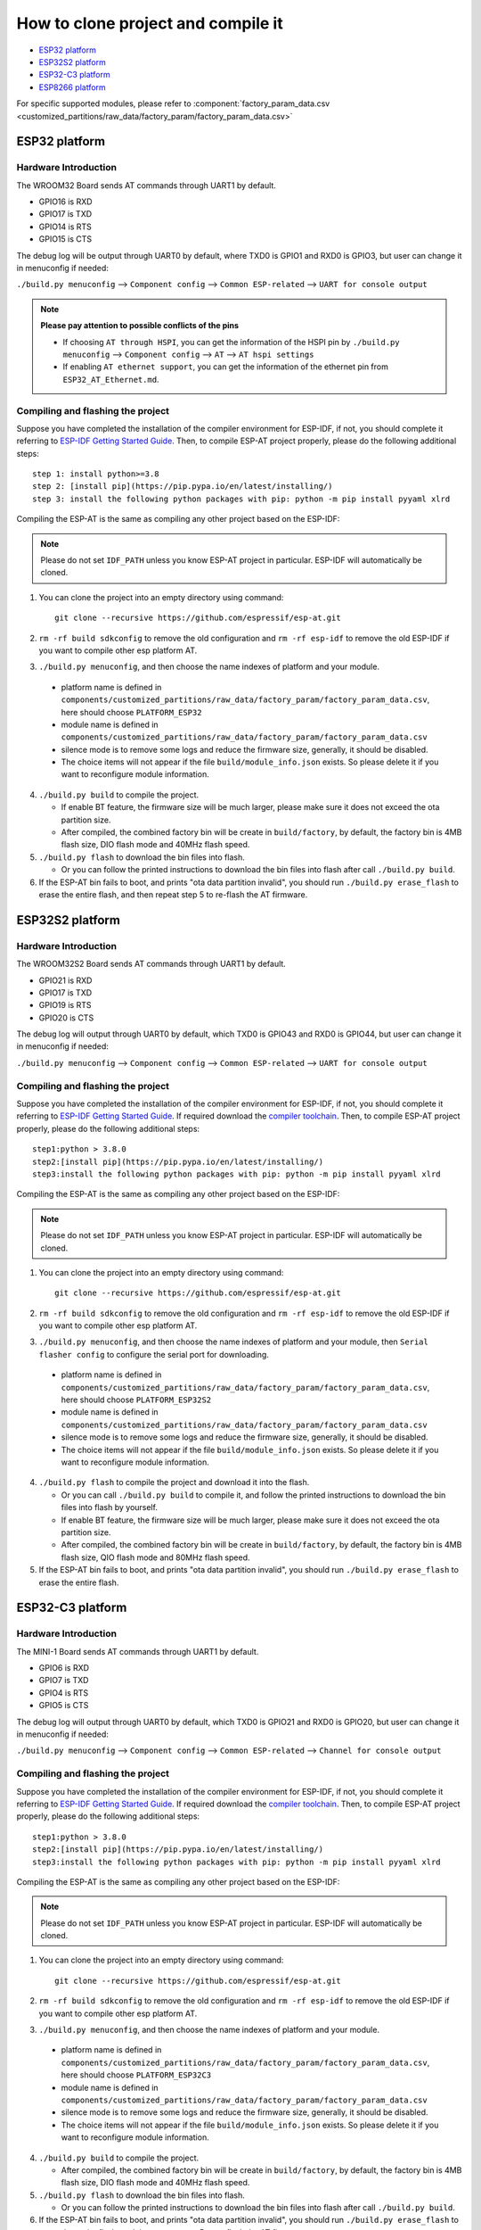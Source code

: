 ***********************************
How to clone project and compile it
***********************************

- `ESP32 platform`_
- `ESP32S2 platform`_
- `ESP32-C3 platform`_
- `ESP8266 platform`_

For specific supported modules, please refer to :component:`factory_param_data.csv <customized_partitions/raw_data/factory_param/factory_param_data.csv>`


ESP32 platform
==============

Hardware Introduction
~~~~~~~~~~~~~~~~~~~~~

The WROOM32 Board sends AT commands through UART1 by default.

- GPIO16 is RXD
- GPIO17 is TXD
- GPIO14 is RTS
- GPIO15 is CTS

The debug log will be output through UART0 by default, where TXD0 is GPIO1 and RXD0 is GPIO3, but user can change it in menuconfig if needed:

``./build.py menuconfig`` --> ``Component config`` --> 
``Common ESP-related`` --> ``UART for console output``

.. note::

  **Please pay attention to possible conflicts of the pins**

  - If choosing ``AT through HSPI``, you can get the information of the HSPI pin by ``./build.py menuconfig`` --> ``Component config`` --> ``AT`` --> ``AT hspi settings``
  - If enabling ``AT ethernet support``, you can get the information of the ethernet pin from ``ESP32_AT_Ethernet.md``.

Compiling and flashing the project
~~~~~~~~~~~~~~~~~~~~~~~~~~~~~~~~~~

Suppose you have completed the installation of the compiler environment for ESP-IDF, if not, you should complete it referring to `ESP-IDF Getting Started Guide <https://docs.espressif.com/projects/esp-idf/en/v4.0/get-started/index.html#setup-toolchain>`__. Then, to compile ESP-AT project properly, please do the following additional steps::

    step 1: install python>=3.8
    step 2: [install pip](https://pip.pypa.io/en/latest/installing/)  
    step 3: install the following python packages with pip: python -m pip install pyyaml xlrd

Compiling the ESP-AT is the same as compiling any other project based on the ESP-IDF:

.. note::

  Please do not set ``IDF_PATH`` unless you know ESP-AT project in particular. ESP-IDF will automatically be cloned.

1. You can clone the project into an empty directory using command::

     git clone --recursive https://github.com/espressif/esp-at.git

2. ``rm -rf build sdkconfig`` to remove the old configuration and ``rm -rf esp-idf`` to remove the old ESP-IDF if you want to compile other esp platform AT.
3. ``./build.py menuconfig``, and then choose the name indexes of platform and your module.

  - platform name is defined in ``components/customized_partitions/raw_data/factory_param/factory_param_data.csv``, here should choose ``PLATFORM_ESP32``
  - module name is defined in ``components/customized_partitions/raw_data/factory_param/factory_param_data.csv``
  - silence mode is to remove some logs and reduce the firmware size, generally, it should be disabled.
  - The choice items will not appear if the file ``build/module_info.json`` exists. So please delete it if you want to reconfigure module information.

4. ``./build.py build`` to compile the project.

   - If enable BT feature, the firmware size will be much larger, please make sure it does not exceed the ota partition size.
   - After compiled, the combined factory bin will be create in ``build/factory``, by default, the factory bin is 4MB flash size, DIO flash mode and 40MHz flash speed.

5. ``./build.py flash`` to download the bin files into flash.

   - Or you can follow the printed instructions to download the bin files into flash after call ``./build.py build``.

6. If the ESP-AT bin fails to boot, and prints "ota data partition invalid", you should run ``./build.py erase_flash`` to erase the entire flash, and then repeat step 5 to re-flash the AT firmware.

ESP32S2 platform
=================

Hardware Introduction
~~~~~~~~~~~~~~~~~~~~~

The WROOM32S2 Board sends AT commands through UART1 by default.

-  GPIO21 is RXD
-  GPIO17 is TXD
-  GPIO19 is RTS
-  GPIO20 is CTS

The debug log will output through UART0 by default, which TXD0 is GPIO43 and RXD0 is GPIO44, but user can change it in menuconfig if needed:

``./build.py menuconfig`` --> ``Component config`` --> ``Common ESP-related`` --> ``UART for console output``

Compiling and flashing the project
~~~~~~~~~~~~~~~~~~~~~~~~~~~~~~~~~~

Suppose you have completed the installation of the compiler environment for ESP-IDF, if not, you should complete it referring to `ESP-IDF Getting Started Guide <https://docs.espressif.com/projects/esp-idf/en/latest/get-started/index.html#setup-toolchain>`__. If required download the `compiler toolchain <https://docs.espressif.com/projects/esp-idf/en/latest/api-guides/tools/idf-tools.html#list-of-idf-tools>`_. Then, to compile ESP-AT project properly, please do the following additional steps::

  step1:python > 3.8.0 
  step2:[install pip](https://pip.pypa.io/en/latest/installing/)  
  step3:install the following python packages with pip: python -m pip install pyyaml xlrd

Compiling the ESP-AT is the same as compiling any other project based on the ESP-IDF:

.. note::

  Please do not set ``IDF_PATH`` unless you know ESP-AT project in particular. ESP-IDF will automatically be cloned.

1. You can clone the project into an empty directory using command::

     git clone --recursive https://github.com/espressif/esp-at.git

2. ``rm -rf build sdkconfig`` to remove the old configuration and ``rm -rf esp-idf`` to remove the old ESP-IDF if you want to compile other esp platform AT.
3. ``./build.py menuconfig``, and then choose the name indexes of platform and your module, then ``Serial flasher config`` to configure the serial port for downloading.

  - platform name is defined in ``components/customized_partitions/raw_data/factory_param/factory_param_data.csv``, here should choose ``PLATFORM_ESP32S2``
  - module name is defined in ``components/customized_partitions/raw_data/factory_param/factory_param_data.csv``
  - silence mode is to remove some logs and reduce the firmware size, generally, it should be disabled.
  - The choice items will not appear if the file ``build/module_info.json`` exists. So please delete it if you want to reconfigure module information.

4. ``./build.py flash`` to compile the project and download it into the flash.

   -  Or you can call ``./build.py build`` to compile it, and follow the printed instructions to download the bin files into flash by yourself.
   -  If enable BT feature, the firmware size will be much larger, please make sure it does not exceed the ota partition size.
   - After compiled, the combined factory bin will be create in ``build/factory``, by default, the factory bin is 4MB flash size, QIO flash mode and 80MHz flash speed.

5. If the ESP-AT bin fails to boot, and prints "ota data partition invalid", you should run ``./build.py erase_flash`` to erase the entire flash.

ESP32-C3 platform
=================

Hardware Introduction
~~~~~~~~~~~~~~~~~~~~~

The MINI-1 Board sends AT commands through UART1 by default.

-  GPIO6 is RXD
-  GPIO7 is TXD
-  GPIO4 is RTS
-  GPIO5 is CTS

The debug log will output through UART0 by default, which TXD0 is GPIO21 and RXD0 is GPIO20, but user can change it in menuconfig if needed:

``./build.py menuconfig`` --> ``Component config`` --> ``Common ESP-related`` --> ``Channel for console output``

Compiling and flashing the project
~~~~~~~~~~~~~~~~~~~~~~~~~~~~~~~~~~

Suppose you have completed the installation of the compiler environment for ESP-IDF, if not, you should complete it referring to `ESP-IDF Getting Started Guide <https://docs.espressif.com/projects/esp-idf/en/latest/get-started/index.html#setup-toolchain>`__. If required download the `compiler toolchain <https://docs.espressif.com/projects/esp-idf/en/latest/api-guides/tools/idf-tools.html#list-of-idf-tools>`_. Then, to compile ESP-AT project properly, please do the following additional steps::

  step1:python > 3.8.0 
  step2:[install pip](https://pip.pypa.io/en/latest/installing/)  
  step3:install the following python packages with pip: python -m pip install pyyaml xlrd

Compiling the ESP-AT is the same as compiling any other project based on the ESP-IDF:

.. note::

  Please do not set ``IDF_PATH`` unless you know ESP-AT project in particular. ESP-IDF will automatically be cloned.

1. You can clone the project into an empty directory using command::

     git clone --recursive https://github.com/espressif/esp-at.git

2. ``rm -rf build sdkconfig`` to remove the old configuration and ``rm -rf esp-idf`` to remove the old ESP-IDF if you want to compile other esp platform AT.

3. ``./build.py menuconfig``, and then choose the name indexes of platform and your module.

  - platform name is defined in ``components/customized_partitions/raw_data/factory_param/factory_param_data.csv``, here should choose ``PLATFORM_ESP32C3``
  - module name is defined in ``components/customized_partitions/raw_data/factory_param/factory_param_data.csv``
  - silence mode is to remove some logs and reduce the firmware size, generally, it should be disabled.
  - The choice items will not appear if the file ``build/module_info.json`` exists. So please delete it if you want to reconfigure module information.

4. ``./build.py build`` to compile the project.

   - After compiled, the combined factory bin will be create in ``build/factory``, by default, the factory bin is 4MB flash size, DIO flash mode and 40MHz flash speed.

5. ``./build.py flash`` to download the bin files into flash.

   - Or you can follow the printed instructions to download the bin files into flash after call ``./build.py build``.

6. If the ESP-AT bin fails to boot, and prints "ota data partition invalid", you should run ``./build.py erase_flash`` to erase the entire flash, and then repeat step 5 to re-flash the AT firmware.


ESP8266 platform
================

Hardware Introduction
~~~~~~~~~~~~~~~~~~~~~

The ESP8266 WROOM 02 Board sends AT commands through UART0 by default.

-  GPIO13 is RXD
-  GPIO15 is TXD
-  GPIO1 is RTS
-  GPIO3 is CTS

The debug log will output through UART1 by default, which TXD0 is GPIO2, but user can change it in menuconfig if needed:

``./build.py menuconfig`` --> ``Component config`` -->
``ESP8266-specific`` --> ``UART for console output``

Compiling and flashing the project
~~~~~~~~~~~~~~~~~~~~~~~~~~~~~~~~~~

Suppose you have completed the installation of the compiler environment for ESP8266 RTOS SDK, if not, you should complete it referring to `ESP8266 RTOS SDK Getting Started Guide <https://docs.espressif.com/projects/esp8266-rtos-sdk/en/latest/get-started/index.html#setup-toolchain>`_. Then, to compile ESP-AT project properly, please do the following additional steps::

  step1:python > 3.8.0 
  step2:[install pip](https://pip.pypa.io/en/latest/installing/)  
  step3:install the following python packages with pip: python -m pip install pyyaml xlrd

Compiling the ESP-AT is the same as compiling any other project based on the ESP-IDF:

.. note::

  Please do not set ``IDF_PATH`` unless you know ESP-AT project in particular. ESP-IDF will automatically be cloned.

1. You can clone the project into an empty directory using command::

     git clone --recursive https://github.com/espressif/esp-at.git

2. ``rm -rf build sdkconfig`` to remove the old configuration and ``rm -rf esp-idf`` to remove the old ESP-IDF if you want to compile other esp platform AT.
3. ``./build.py menuconfig``, and then choose the name indexes of platform and your module, then ``Serial flasher config`` to configure the serial port for downloading.

  - platform name is defined in ``components/customized_partitions/raw_data/factory_param/factory_param_data.csv``, here should choose ``PLATFORM_ESP8266``
  - module name is defined in ``components/customized_partitions/raw_data/factory_param/factory_param_data.csv``
  - silence mode is to remove some logs and reduce the firmware size, generally, it should be disabled.
  - The choice items will not appear if the file ``build/module_info.json`` exists. So please delete it if you want to reconfigure module information.

4. ``./build.py flash`` to compile the project and download it into the flash.

   -  Or you can call ``./build.py build`` to compile it, and follow the printed instructions to download the bin files into flash by yourself.
   -  If enable BT feature, the firmware size will be much larger, please make sure it does not exceed the ota partition size.
   - After compiled, the combined factory bin will be create in ``build/factory``, by default, the factory bin is 2MB flash size, DIO flash mode and 80MHz flash speed.

5. If the ESP-AT bin fails to boot, and prints "ota data partition invalid", you should run ``./build.py erase_flash`` to erase the entire flash.